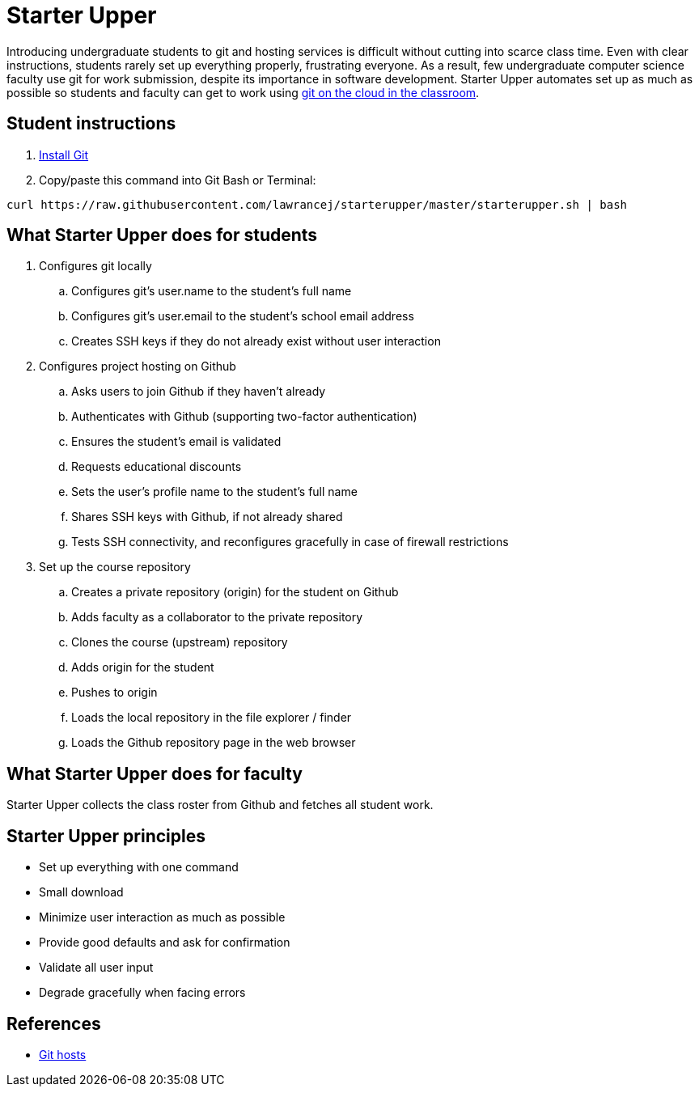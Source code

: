 = Starter Upper

Introducing undergraduate students to git and hosting services is difficult without cutting into scarce class time.
Even with clear instructions, students rarely set up everything properly, frustrating everyone.
As a result, few undergraduate computer science faculty use git for work submission, despite its importance in software development.
Starter Upper automates set up as much as possible so students and faculty can get to work using http://db.grinnell.edu/sigcse/sigcse2013/Program/viewAcceptedProposal.pdf?sessionType=paper&sessionNumber=257[git on the cloud in the classroom].

== Student instructions

. http://git-scm.com/download[Install Git]
. Copy/paste this command into Git Bash or Terminal:

----
curl https://raw.githubusercontent.com/lawrancej/starterupper/master/starterupper.sh | bash
----

== What Starter Upper does for students

. Configures git locally
.. Configures git's +user.name+ to the student's full name
.. Configures git's +user.email+ to the student's school email address
.. Creates SSH keys if they do not already exist without user interaction
. Configures project hosting on Github
.. Asks users to join Github if they haven't already
.. Authenticates with Github (supporting two-factor authentication)
.. Ensures the student's email is validated
.. Requests educational discounts
.. Sets the user's profile name to the student's full name
.. Shares SSH keys with Github, if not already shared
.. Tests SSH connectivity, and reconfigures gracefully in case of firewall restrictions
. Set up the course repository
.. Creates a private repository (origin) for the student on Github
.. Adds faculty as a collaborator to the private repository
.. Clones the course (upstream) repository
.. Adds origin for the student
.. Pushes to origin
.. Loads the local repository in the file explorer / finder
.. Loads the Github repository page in the web browser

== What Starter Upper does for faculty

Starter Upper collects the class roster from Github and fetches all student work.

== Starter Upper principles

* Set up everything with one command
* Small download
* Minimize user interaction as much as possible
* Provide good defaults and ask for confirmation
* Validate all user input
* Degrade gracefully when facing errors

== References

* https://git.wiki.kernel.org/index.php/GitHosting[Git hosts]
